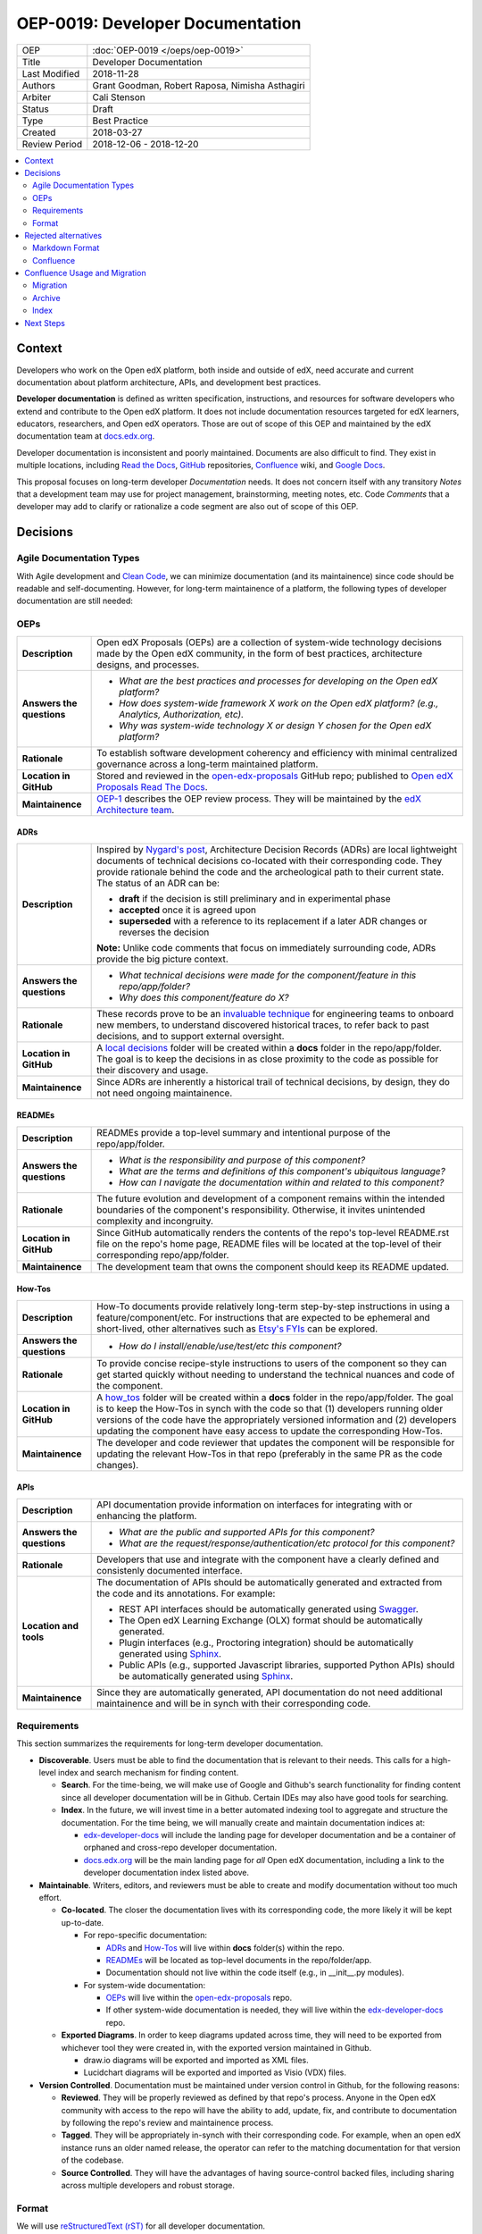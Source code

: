 #################################
OEP-0019: Developer Documentation
#################################

.. list-table::
  
   * - OEP
     - :doc:`OEP-0019 </oeps/oep-0019>`
   * - Title
     - Developer Documentation
   * - Last Modified
     - 2018-11-28
   * - Authors
     - Grant Goodman, Robert Raposa, Nimisha Asthagiri
   * - Arbiter
     - Cali Stenson
   * - Status
     - Draft
   * - Type
     - Best Practice
   * - Created
     - 2018-03-27
   * - Review Period
     - 2018-12-06 - 2018-12-20

.. image:: oep-0019/write.png
   :align: right

.. contents::
   :local:
   :depth: 2

Context
*******

Developers who work on the Open edX platform, both inside and outside of edX, need accurate and current documentation
about platform architecture, APIs, and development best practices.

**Developer documentation** is defined as written specification, instructions, and resources for software developers
who extend and contribute to the Open edX platform. It does not include documentation resources targeted for
edX learners, educators, researchers, and Open edX operators. Those are out of scope of this OEP and maintained
by the edX documentation team at docs.edx.org_.

Developer documentation is inconsistent and poorly maintained. Documents are also difficult to find. They
exist in multiple locations, including `Read the Docs`_, GitHub_ repositories, Confluence_ wiki, and `Google Docs`_.

This proposal focuses on long-term developer *Documentation* needs. It does not concern itself with any transitory
*Notes* that a development team may use for project management, brainstorming, meeting notes, etc. Code *Comments*
that a developer may add to clarify or rationalize a code segment are also out of scope of this OEP.

.. _Read the Docs: https://readthedocs.org
.. _Confluence: https://openedx.atlassian.net/wiki
.. _GitHub: https://github.com/edx
.. _Google Docs: https://docs.google.com


Decisions
*********

.. image:: oep-0019/developer_docs.png
   :alt: A diagram that shows the different types of documentation and their
    relationships. This is further described below.

Agile Documentation Types
=========================

With Agile development and `Clean Code`_, we can minimize documentation (and its maintainence) since code should
be readable and self-documenting. However, for long-term maintainence of a platform, the following types of developer
documentation are still needed:

.. _Clean Code: https://www.oreilly.com/library/view/clean-code/9780136083238/

.. contents::
   :local:
   :depth: 1

OEPs
====

.. list-table::
   :widths: 15 75 

   * - **Description**
     - Open edX Proposals (OEPs) are a collection of system-wide technology decisions made by the Open edX
       community, in the form of best practices, architecture designs, and processes.
   * - **Answers the questions**
     - 
       * *What are the best practices and processes for developing on the Open edX platform?*
       * *How does system-wide framework X work on the Open edX platform? (e.g., Analytics, Authorization, etc).*
       * *Why was system-wide technology X or design Y chosen for the Open edX platform?*
   * - **Rationale**
     - To establish software development coherency and efficiency with minimal centralized governance
       across a long-term maintained platform.
   * - **Location in GitHub**
     - Stored and reviewed in the `open-edx-proposals`_ GitHub repo; published to `Open edX Proposals Read The Docs`_.
   * - **Maintainence**
     - OEP-1_ describes the OEP review process. They will be maintained by the `edX Architecture team`_.

.. _open-edx-proposals: https://github.com/edx/open-edx-proposals
.. _Open edX Proposals Read The Docs: https://open-edx-proposals.readthedocs.io
.. _OEP-1: https://open-edx-proposals.readthedocs.io/en/latest/oep-0001.html
.. _edX Architecture team: https://openedx.atlassian.net/wiki/spaces/AC/pages/439353453/Architecture+Team

ADRs
----

.. list-table::
   :widths: 15 75 

   * - **Description**
     - Inspired by `Nygard's post`_, Architecture Decision Records (ADRs) are local lightweight documents of
       technical decisions co-located with their corresponding code. They provide rationale behind the code and
       the archeological path to their current state. The status of an ADR can be:

       * **draft** if the decision is still preliminary and in experimental phase
       * **accepted** once it is agreed upon
       * **superseded** with a reference to its replacement if a later ADR changes or reverses the decision

       **Note:** Unlike code comments that focus on immediately surrounding code, ADRs provide the big picture
       context.
   * - **Answers the questions**
     - 
       * *What technical decisions were made for the component/feature in this repo/app/folder?*
       * *Why does this component/feature do X?*
   * - **Rationale**
     - These records prove to be an `invaluable technique`_ for engineering teams to onboard
       new members, to understand discovered historical traces, to refer back to past decisions,
       and to support external oversight.
   * - **Location in GitHub**
     - A `local decisions`_ folder will be created within a **docs** folder in the repo/app/folder. 
       The goal is to keep the decisions in as close proximity to the code as possible for their
       discovery and usage.
   * - **Maintainence**
     - Since ADRs are inherently a historical trail of technical decisions, by design, they do not need
       ongoing maintainence.

.. _`Nygard's post`: http://thinkrelevance.com/blog/2011/11/15/documenting-architecture-decisions
.. _invaluable technique: https://www.thoughtworks.com/radar/techniques/lightweight-architecture-decision-records
.. _local decisions: https://github.com/edx/credentials/tree/master/docs/decisions

READMEs
-------

.. list-table::
   :widths: 15 75 

   * - **Description**
     - READMEs provide a top-level summary and intentional purpose of the repo/app/folder.
   * - **Answers the questions**
     - 
       * *What is the responsibility and purpose of this component?*
       * *What are the terms and definitions of this component's ubiquitous language?*
       * *How can I navigate the documentation within and related to this component?*
   * - **Rationale**
     - The future evolution and development of a component remains within the intended
       boundaries of the component's responsibility. Otherwise, it invites unintended complexity
       and incongruity.
   * - **Location in GitHub**
     - Since GitHub automatically renders the contents of the repo's top-level README.rst file
       on the repo's home page, README files will be located at the top-level of their corresponding
       repo/app/folder.
   * - **Maintainence**
     - The development team that owns the component should keep its README updated.

How-Tos
-------

.. list-table::
   :widths: 15 75 

   * - **Description**
     - How-To documents provide relatively long-term step-by-step instructions in using a 
       feature/component/etc. For instructions that are expected to be ephemeral and short-lived,
       other alternatives such as `Etsy's FYIs`_ can be explored.
   * - **Answers the questions**
     - 
       * *How do I install/enable/use/test/etc this component?*
   * - **Rationale**
     - To provide concise recipe-style instructions to users of the component so they can
       get started quickly without needing to understand the technical nuances and code of
       the component.
   * - **Location in GitHub**
     - A how_tos_ folder will be created within a **docs** folder in the repo/app/folder. 
       The goal is to keep the How-Tos in synch with the code so that (1) developers running
       older versions of the code have the appropriately versioned information and (2) developers
       updating the component have easy access to update the corresponding How-Tos.
   * - **Maintainence**
     - The developer and code reviewer that updates the component will be responsible for updating
       the relevant How-Tos in that repo (preferably in the same PR as the code changes).

.. _how_tos: https://github.com/edx/edx-platform/tree/master/openedx/core/djangoapps/oauth_dispatch/docs/how_tos
.. _`Etsy's FYIs`: https://codeascraft.com/2018/10/10/etsys-experiment-with-immutable-documentation/

APIs
----

.. list-table::
   :widths: 15 75 

   * - **Description**
     - API documentation provide information on interfaces for integrating with or enhancing the
       platform.
   * - **Answers the questions**
     - 
       * *What are the public and supported APIs for this component?*
       * *What are the request/response/authentication/etc protocol for this component?*
   * - **Rationale**
     - Developers that use and integrate with the component have a clearly defined and consistenly
       documented interface.
   * - **Location and tools**
     - The documentation of APIs should be automatically generated and extracted from the code
       and its annotations. For example:

       * REST API interfaces should be automatically generated using Swagger_.
       * The Open edX Learning Exchange (OLX) format should be automatically generated.
       * Plugin interfaces (e.g., Proctoring integration) should be automatically generated using Sphinx_.
       * Public APIs (e.g., supported Javascript libraries, supported Python APIs) should be automatically
         generated using Sphinx_.
   * - **Maintainence**
     - Since they are automatically generated, API documentation do not need additional maintainence
       and will be in synch with their corresponding code.

.. _Swagger: https://swagger.io/
.. _Sphinx: http://www.sphinx-doc.org/en/master/

Requirements
============

This section summarizes the requirements for long-term developer documentation.

* **Discoverable**. Users must be able to find the documentation that is relevant to their needs. This 
  calls for a high-level index and search mechanism for finding content.

  * **Search**. For the time-being, we will make use of Google and Github's search functionality for
    finding content since all developer documentation will be in Github.  Certain IDEs may also have good
    tools for searching.

  * **Index**. In the future, we will invest time in a better automated indexing tool to aggregate and
    structure the documentation. For the time being, we will manually create and maintain documentation
    indices at:
    
    * edx-developer-docs_ will include the landing page for developer documentation and be a container of
      orphaned and cross-repo developer documentation.

    * docs.edx.org_ will be the main landing page for *all* Open edX documentation, including a link to the
      developer documentation index listed above.

* **Maintainable**. Writers, editors, and reviewers must be able to create and modify documentation without
  too much effort.

  * **Co-located**. The closer the documentation lives with its corresponding code, the more likely it will be
    kept up-to-date.

    * For repo-specific documentation:

      * ADRs_ and How-Tos_ will live within **docs** folder(s) within the repo.
      * READMEs_ will be located as top-level documents in the repo/folder/app.
      * Documentation should not live within the code itself (e.g., in __init__.py modules).

    * For system-wide documentation:
    
      * OEPs_ will live within the open-edx-proposals_ repo.
      * If other system-wide documentation is needed, they will live within the edx-developer-docs_ repo.

  * **Exported Diagrams**. In order to keep diagrams updated across time, they will need to be exported
    from whichever tool they were created in, with the exported version maintained in Github.

    * draw.io diagrams will be exported and imported as XML files.
    * Lucidchart diagrams will be exported and imported as Visio (VDX) files.

* **Version Controlled**. Documentation must be maintained under version control in Github, for the
  following reasons:

  * **Reviewed**. They will be properly reviewed as defined by that repo's process. Anyone in the Open edX
    community with access to the repo will have the ability to add, update, fix, and contribute to
    documentation by following the repo's review and maintainence process.

  * **Tagged**. They will be appropriately in-synch with their corresponding code. For example,
    when an open edX instance runs an older named release, the operator can refer to the matching
    documentation for that version of the codebase.

  * **Source Controlled**. They will have the advantages of having source-control backed files, including sharing
    across multiple developers and robust storage.

.. _edx-developer-docs: https://github.com/edx/edx-developer-docs
.. _docs.edx.org: https://docs.edx.org/

Format
======

We will use `reStructuredText (rST)`_ for all developer documentation.

* rST scales up: it can be used for anything from docstrings to single-page
  documents to books to multi-volume book sets.

* rST has a rich feature set, including inter-document links, table of
  contents, auto-collection of code documentation, list-formatted tables,
  semantic markup, and multiple output formats.

* A single documentation format enables consistency.  It also avoids conversion
  to rST when we require its additional features.  Our experience has shown
  that these two benefits of standardization keep down the overall cost of
  documentation maintenance.

* rST is the standard markup format for Python project documentation.

* rST does not suffer from incompatible implementations, with different
  features supported differently by different renderers.

* GitHub renders rST natively.

More details on these points are in Eric Holscher's `why rST over Markdown for
documentation`_ blog post.

.. _why rST over Markdown for documentation: http://ericholscher.com/blog/2016/mar/15/dont-use-markdown-for-technical-docs/


Best practices
--------------

* We strongly recommend keeping line length between 80 and 120 characters. Keeping it less than 120
  leaves room for future edits.

* Consistency across rST documents is not a requirement.  However, you can use the raw version of this OEP
  as a reference example.

Learning rST
------------

* If you are familiar with Markdown:
  
  * Here is edX's `cheatsheet comparing rST to Markdown`_.

  * Here is `another comparison of Markdown and rST`_.

* See the `reStructuredText (rST) Primer`_.

.. _cheatsheet comparing rST to Markdown: https://github.com/edx/mdrst/blob/master/mdrst.rst
.. _another comparison of Markdown and rST: https://gist.github.com/dupuy/1855764


Helpful rST-related tools
-------------------------

* `Visual Studio Code`_ works pretty well.

* PyCharm_ provides an rST editor and preview panel. 

* `Online reStructuredText editor`_ helps, but isn't perfect.

* `Online table generator`_ (supports multiple formats).

* Pandoc_ can be used to convert between many formats, like Google Doc or Markdown to rST.

* Other options are listed on stackoverflow_.

.. _reStructuredText (RST): http://docutils.sourceforge.net/rst.html
.. _reStructuredText (rST) Primer: http://www.sphinx-doc.org/en/master/usage/restructuredtext/basics.html
.. _Visual Studio Code: https://marketplace.visualstudio.com/items?itemName=tht13.rst-vscode
.. _PyCharm: https://www.jetbrains.com/help/pycharm/restructured-text.html
.. _Online reStructuredText editor: http://rst.ninjs.org/
.. _Online table generator: http://truben.no/table/
.. _Pandoc: https://pandoc.org/
.. _stackoverflow: https://stackoverflow.com/a/2747041

Rejected alternatives
*********************

Markdown Format
===============

We are choosing to not use `Markdown (MD)`_ for documentation. A single format enables consistency, and avoids
conversions to rST when requiring additional features. See the `Format`_ section for more details.
The `Learning rST`_ section has resources comparing Markdown and rST.

.. _Markdown (MD): https://www.markdownguide.org/

Confluence
==========

Currently edX uses Confluence_ for storing both long-term and short-term developer documentation. Confluence does
provide a WYSIWYG editor, which makes its relatively easy to create and edit documents. Its transitory nature also
provides an impetus to rapidly writing down notes and thoughts. Given this, we do expect some hesitancy with
transitioning to writing rST files in GitHub. However, as described in this OEP, GitHub provides the benefits of
versioning, reviewing, release-tagging, and co-locating, which we expect will result in better quality and maintainence
of our developer documentation.


Confluence Usage and Migration
******************************

We will continue to use Confluence for transitory and "edX private" documentation needs since it is already a
hub of communication for both edX employees and the Open edX community. However, the long-term types of developer
documentation listed in `Agile Documentation Types`_ will need to migrate to their new locations.

Migration
=========

When migrating content from Confluence to GitHub, we will:

#. Reformat it to rST and store it in the appropriate location in GitHub.
#. Delete the content from the old page, with a forwarding link to the new `Read The Docs`_ location.
#. Archive_ the old page, as explained below.

Archive
=======

For sustainable maintainence of Confluence documents, ongoing cleanup will be implemented using Confluence's
useful `Space Archive`_ feature. All engineering related documents will be archived to the private
`Archive: Engineering`_ space.

When a page is archived:

* The page and its contents are no longer included in normal searches, thus keeping our search results decluttered.
* The page no longer appears in Google searches.
* Links to the old page are automatically forwarded to its new location in the 
  Archived space (unless the old page's containing space is entirely deleted).

You can search for archived pages using Confluence's advanced search. From the 
Confluence search panel, select **Advanced Search**, then select **Search archived spaces**.

.. image:: oep-0019/confluence-archive-search.png

.. _Space Archive: https://confluence.atlassian.com/doc/archive-a-space-284368719.html
.. _`Archive: Engineering`: https://openedx.atlassian.net/wiki/spaces/ArchiveEng/overview

Index
=====

Since we will continue to use Confluence for certain types of documents, we will maintain the following 2
top-level indices for engineering related documents:

* `Architecture and Engineering`_ for public documents 
* `Engineering (Internal)`_ for "edX private" documents

.. _Architecture and Engineering: https://openedx.atlassian.net/wiki/spaces/AC/overview
.. _Engineering (Internal): https://openedx.atlassian.net/wiki/spaces/ENG/overview

Next Steps
**********

* **Publishing**: The intention is to have all rST documents published to `Read the Docs`_.
* **Validation**: The intention is to have all rST document changes in all repositories automatically
  validated as part of the Continuous Integration quality tests for any PR. See the edx-developer-docs_
  repo or the cookiecutter-django-app_ repo for examples.

.. _cookiecutter-django-app: https://github.com/edx/cookiecutter-django-app

.. image:: oep-0019/quill.png
   :align: center

